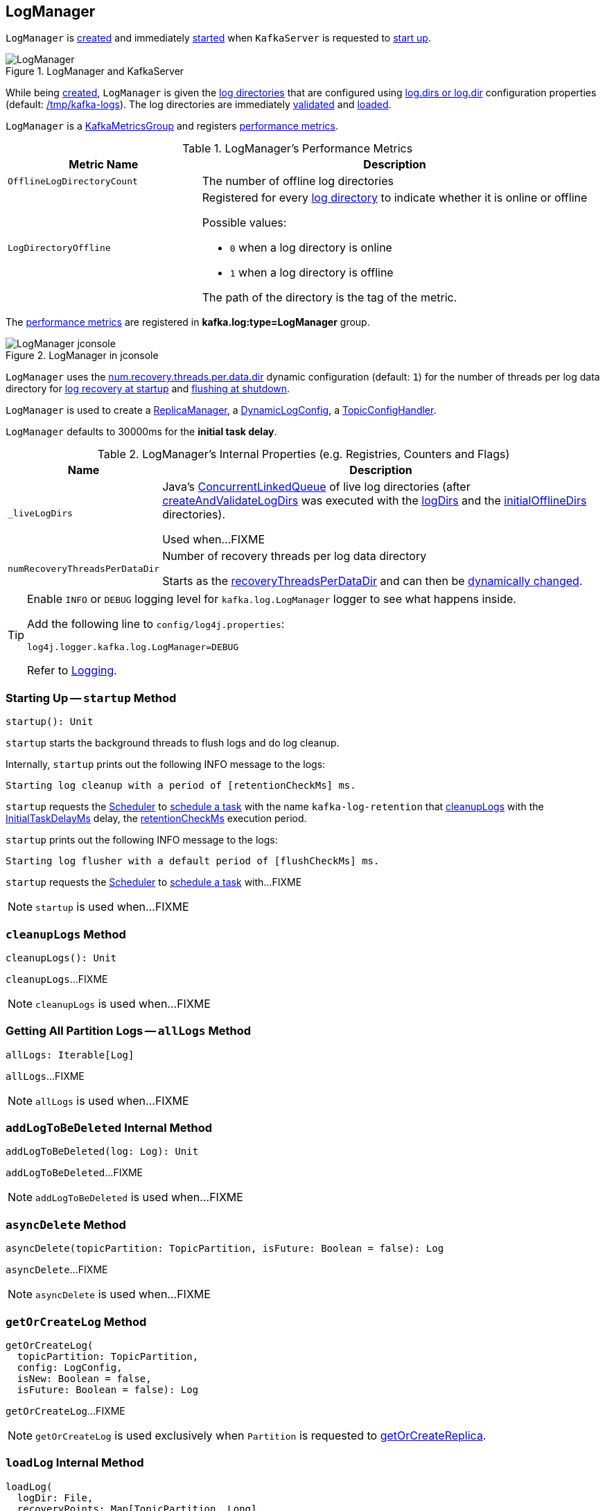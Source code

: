 == [[LogManager]] LogManager

`LogManager` is <<creating-instance, created>> and immediately <<startup, started>> when `KafkaServer` is requested to <<kafka-server-KafkaServer.adoc#startup, start up>>.

.LogManager and KafkaServer
image::images/LogManager.png[align="center"]

While being <<creating-instance, created>>, `LogManager` is given the <<logDirs, log directories>> that are configured using <<kafka-server-KafkaConfig.adoc#logDirs, log.dirs or log.dir>> configuration properties (default: <<kafka-properties.adoc#log.dir, /tmp/kafka-logs>>). The log directories are immediately <<createAndValidateLogDirs, validated>> and <<loadLogs, loaded>>.

`LogManager` is a <<kafka-metrics-KafkaMetricsGroup.adoc#, KafkaMetricsGroup>> and registers <<metrics, performance metrics>>.

[[metrics]]
.LogManager's Performance Metrics
[cols="1m,2",options="header",width="100%"]
|===
| Metric Name
| Description

| OfflineLogDirectoryCount
| [[offlineLogDirectoryCount]][[OfflineLogDirectoryCount]] The number of offline log directories

| LogDirectoryOffline
a| [[LogDirectoryOffline]] Registered for every <<logDirs, log directory>> to indicate whether it is online or offline

Possible values:

* `0` when a log directory is online

* `1` when a log directory is offline

The path of the directory is the tag of the metric.

|===

The <<metrics, performance metrics>> are registered in *kafka.log:type=LogManager* group.

.LogManager in jconsole
image::images/LogManager-jconsole.png[align="center"]

`LogManager` uses the <<kafka-properties.adoc#num.recovery.threads.per.data.dir, num.recovery.threads.per.data.dir>> dynamic configuration (default: `1`) for the number of threads per log data directory for <<loadLogs, log recovery at startup>> and <<shutdown, flushing at shutdown>>.

`LogManager` is used to create a <<kafka-server-ReplicaManager.adoc#logManager, ReplicaManager>>, a <<kafka-server-DynamicLogConfig.adoc#logManager, DynamicLogConfig>>, a <<kafka-server-TopicConfigHandler.adoc#logManager, TopicConfigHandler>>.

[[InitialTaskDelayMs]]
`LogManager` defaults to 30000ms for the *initial task delay*.

[[internal-registries]]
.LogManager's Internal Properties (e.g. Registries, Counters and Flags)
[cols="1m,3",options="header",width="100%"]
|===
| Name
| Description

| _liveLogDirs
a| [[_liveLogDirs]] Java's https://docs.oracle.com/en/java/javase/11/docs/api/java.base/java/util/concurrent/ConcurrentLinkedQueue.html[ConcurrentLinkedQueue] of live log directories (after <<createAndValidateLogDirs, createAndValidateLogDirs>> was executed with the <<logDirs, logDirs>> and the <<initialOfflineDirs, initialOfflineDirs>> directories).

Used when...FIXME

| numRecoveryThreadsPerDataDir
a| [[numRecoveryThreadsPerDataDir]] Number of recovery threads per log data directory

Starts as the <<recoveryThreadsPerDataDir, recoveryThreadsPerDataDir>> and can then be <<resizeRecoveryThreadPool, dynamically changed>>.

|===

[[logging]]
[TIP]
====
Enable `INFO` or `DEBUG` logging level for `kafka.log.LogManager` logger to see what happens inside.

Add the following line to `config/log4j.properties`:

```
log4j.logger.kafka.log.LogManager=DEBUG
```

Refer to link:kafka-logging.adoc[Logging].
====

=== [[startup]] Starting Up -- `startup` Method

[source, scala]
----
startup(): Unit
----

`startup` starts the background threads to flush logs and do log cleanup.

Internally, `startup` prints out the following INFO message to the logs:

```
Starting log cleanup with a period of [retentionCheckMs] ms.
```

`startup` requests the <<scheduler, Scheduler>> to <<kafka-Scheduler.adoc#schedule, schedule a task>> with the name `kafka-log-retention` that <<cleanupLogs, cleanupLogs>> with the <<InitialTaskDelayMs, InitialTaskDelayMs>> delay, the <<retentionCheckMs, retentionCheckMs>> execution period.

`startup` prints out the following INFO message to the logs:

```
Starting log flusher with a default period of [flushCheckMs] ms.
```

`startup` requests the <<scheduler, Scheduler>> to <<kafka-Scheduler.adoc#schedule, schedule a task>> with...FIXME

NOTE: `startup` is used when...FIXME

=== [[cleanupLogs]] `cleanupLogs` Method

[source, scala]
----
cleanupLogs(): Unit
----

`cleanupLogs`...FIXME

NOTE: `cleanupLogs` is used when...FIXME

=== [[allLogs]] Getting All Partition Logs -- `allLogs` Method

[source, scala]
----
allLogs: Iterable[Log]
----

`allLogs`...FIXME

NOTE: `allLogs` is used when...FIXME

=== [[addLogToBeDeleted]] `addLogToBeDeleted` Internal Method

[source, scala]
----
addLogToBeDeleted(log: Log): Unit
----

`addLogToBeDeleted`...FIXME

NOTE: `addLogToBeDeleted` is used when...FIXME

=== [[asyncDelete]] `asyncDelete` Method

[source, scala]
----
asyncDelete(topicPartition: TopicPartition, isFuture: Boolean = false): Log
----

`asyncDelete`...FIXME

NOTE: `asyncDelete` is used when...FIXME

=== [[getOrCreateLog]] `getOrCreateLog` Method

[source, scala]
----
getOrCreateLog(
  topicPartition: TopicPartition,
  config: LogConfig,
  isNew: Boolean = false,
  isFuture: Boolean = false): Log
----

`getOrCreateLog`...FIXME

NOTE: `getOrCreateLog` is used exclusively when `Partition` is requested to <<kafka-cluster-Partition.adoc#getOrCreateReplica, getOrCreateReplica>>.

=== [[loadLog]] `loadLog` Internal Method

[source, scala]
----
loadLog(
  logDir: File,
  recoveryPoints: Map[TopicPartition, Long],
  logStartOffsets: Map[TopicPartition, Long]): Unit
----

`loadLog`...FIXME

NOTE: `loadLog` is used exclusively when `LogManager` is requested to <<loadLogs, loadLogs>>.

=== [[loadLogs]] Loading Logs -- `loadLogs` Internal Method

[source, scala]
----
loadLogs(): Unit
----

`loadLogs` prints out the following INFO message to the logs:

```
Loading logs.
```

For every <<liveLogDirs, live log directory>>, `loadLogs`...FIXME

NOTE: `loadLogs` is used exclusively when `LogManager` is <<creating-instance, created>>.

=== [[creating-instance]] Creating LogManager Instance

`LogManager` takes the following when created:

* [[logDirs]] Absolute paths to log directories
* [[initialOfflineDirs]] Initial offline directories
* [[topicConfigs]] Topic configurations (`Map[String, LogConfig]`)
* [[initialDefaultConfig]] Initial <<kafka-log-LogConfig.adoc#, LogConfig>>
* [[cleanerConfig]] `CleanerConfig`
* [[recoveryThreadsPerDataDir]] `recoveryThreadsPerDataDir` (based on the <<kafka-server-KafkaConfig.adoc#numRecoveryThreadsPerDataDir, num.recovery.threads.per.data.dir>> dynamic configuration property)
* [[flushCheckMs]] `flushCheckMs`
* [[flushRecoveryOffsetCheckpointMs]] `flushRecoveryOffsetCheckpointMs`
* [[flushStartOffsetCheckpointMs]] `flushStartOffsetCheckpointMs`
* [[retentionCheckMs]] `retentionCheckMs`
* [[maxPidExpirationMs]] `maxPidExpirationMs`
* [[scheduler]] <<kafka-Scheduler.adoc#, Scheduler>>
* [[brokerState]] `BrokerState`
* [[brokerTopicStats]] <<kafka-server-BrokerTopicStats.adoc#, BrokerTopicStats>>
* [[logDirFailureChannel]] `LogDirFailureChannel`
* [[time]] `Time`

`LogManager` initializes the <<internal-registries, internal registries and counters>>.

While being created, `LogManager` <<loadLogs, load logs>>.

=== [[apply]] Creating LogManager -- `apply` Factory Method

[source, scala]
----
apply(
  config: KafkaConfig,
  initialOfflineDirs: Seq[String],
  zkClient: KafkaZkClient,
  brokerState: BrokerState,
  kafkaScheduler: KafkaScheduler,
  time: Time,
  brokerTopicStats: BrokerTopicStats,
  logDirFailureChannel: LogDirFailureChannel): LogManager
----

`apply`...FIXME

NOTE: `apply` is used exclusively when `KafkaServer` is requested to <<kafka-server-KafkaServer.adoc#startup, start up>>.

=== [[liveLogDirs]] `liveLogDirs` Method

[source, scala]
----
liveLogDirs: Seq[File]
----

`liveLogDirs`...FIXME

NOTE: `liveLogDirs` is used when...FIXME

=== [[deleteLogs]] `deleteLogs` Internal Method

[source, scala]
----
deleteLogs(): Unit
----

`deleteLogs`...FIXME

NOTE: `deleteLogs` is used when...FIXME

=== [[flushDirtyLogs]] `flushDirtyLogs` Internal Method

[source, scala]
----
flushDirtyLogs(): Unit
----

`flushDirtyLogs`...FIXME

NOTE: `flushDirtyLogs` is used when...FIXME

=== [[checkpointLogRecoveryOffsets]] `checkpointLogRecoveryOffsets` Method

[source, scala]
----
checkpointLogRecoveryOffsets(): Unit
----

`checkpointLogRecoveryOffsets`...FIXME

NOTE: `checkpointLogRecoveryOffsets` is used when...FIXME

=== [[checkpointLogStartOffsets]] `checkpointLogStartOffsets` Method

[source, scala]
----
checkpointLogStartOffsets(): Unit
----

`checkpointLogStartOffsets`...FIXME

NOTE: `checkpointLogStartOffsets` is used when...FIXME

=== [[isLogDirOnline]] `isLogDirOnline` Method

[source, scala]
----
isLogDirOnline(logDir: String): Boolean
----

`isLogDirOnline`...FIXME

NOTE: `isLogDirOnline` is used when...FIXME

=== [[createAndValidateLogDirs]] Validating Data Log Directories -- `createAndValidateLogDirs` Internal Method

[source, scala]
----
createAndValidateLogDirs(
  dirs: Seq[File],
  initialOfflineDirs: Seq[File]): ConcurrentLinkedQueue[File]
----

For every directory in the given `dirs`, `createAndValidateLogDirs` makes sure that the data directory is available (i.e. it is a readable directory) or creates it.

`createAndValidateLogDirs` prints out the following INFO message to the logs when a data directory does not exist:

```
Log directory [dir] not found, creating it.
```

NOTE: `createAndValidateLogDirs` is given the <<logDirs, logDirs>> and the <<initialOfflineDirs, initialOfflineDirs>> that `LogManager` is <<creating-instance, created>> with.

`createAndValidateLogDirs` throws...FIXME

NOTE: `createAndValidateLogDirs` is used exclusively when `LogManager` is <<_liveLogDirs, created>>.

=== [[truncateTo]] `truncateTo` Method

[source, scala]
----
truncateTo(
  partitionOffsets: Map[TopicPartition, Long],
  isFuture: Boolean): Unit
----

`truncateTo`...FIXME

NOTE: `truncateTo` is used exclusively when `Partition` is requested to <<kafka-cluster-Partition.adoc#truncateTo, truncateTo>>.

=== [[truncateFullyAndStartAt]] `truncateFullyAndStartAt` Method

[source, scala]
----
truncateFullyAndStartAt(
  topicPartition: TopicPartition,
  newOffset: Long,
  isFuture: Boolean): Unit
----

`truncateFullyAndStartAt`...FIXME

NOTE: `truncateFullyAndStartAt` is used exclusively when `Partition` is requested to <<kafka-cluster-Partition.adoc#truncateFullyAndStartAt, truncateFullyAndStartAt>>.

=== [[resizeRecoveryThreadPool]] `resizeRecoveryThreadPool` Method

[source, scala]
----
resizeRecoveryThreadPool(newSize: Int): Unit
----

`resizeRecoveryThreadPool` prints out the following INFO message to the logs and reconfigures the <<numRecoveryThreadsPerDataDir, numRecoveryThreadsPerDataDir>> internal registry to be the given `newSize`.

```
Resizing recovery thread pool size for each data dir from [numRecoveryThreadsPerDataDir] to [newSize]
```

NOTE: `resizeRecoveryThreadPool` is used exclusively when `DynamicThreadPool` is requested to <<kafka-server-DynamicThreadPool.adoc#reconfigure, reconfigure>> (with a new value of <<kafka-server-KafkaConfig.adoc#numRecoveryThreadsPerDataDir, KafkaConfig.numRecoveryThreadsPerDataDir>>).

=== [[shutdown]] Shutting Down -- `shutdown` Method

[source, scala]
----
shutdown(): Unit
----

`shutdown` prints out the following INFO message to the logs:

```
Shutting down.
```

`shutdown` then...FIXME

NOTE: `shutdown` is used exclusively when `KafkaServer` is requested to <<kafka-server-KafkaServer.adoc#shutdown, shutdown>>.
